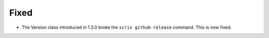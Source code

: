 Fixed
.....

- The Version class introduced in 1.3.0 broke the ``scriv github-release``
  command.  This is now fixed.
